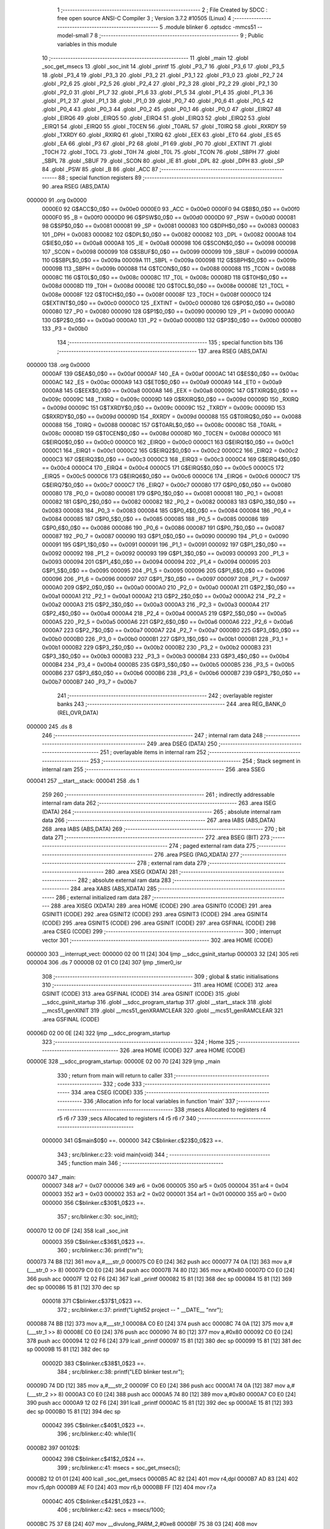                                       1 ;--------------------------------------------------------
                                      2 ; File Created by SDCC : free open source ANSI-C Compiler
                                      3 ; Version 3.7.2 #10505 (Linux)
                                      4 ;--------------------------------------------------------
                                      5 	.module blinker
                                      6 	.optsdcc -mmcs51 --model-small
                                      7 	
                                      8 ;--------------------------------------------------------
                                      9 ; Public variables in this module
                                     10 ;--------------------------------------------------------
                                     11 	.globl _main
                                     12 	.globl _soc_get_msecs
                                     13 	.globl _soc_init
                                     14 	.globl _printf
                                     15 	.globl _P3_7
                                     16 	.globl _P3_6
                                     17 	.globl _P3_5
                                     18 	.globl _P3_4
                                     19 	.globl _P3_3
                                     20 	.globl _P3_2
                                     21 	.globl _P3_1
                                     22 	.globl _P3_0
                                     23 	.globl _P2_7
                                     24 	.globl _P2_6
                                     25 	.globl _P2_5
                                     26 	.globl _P2_4
                                     27 	.globl _P2_3
                                     28 	.globl _P2_2
                                     29 	.globl _P2_1
                                     30 	.globl _P2_0
                                     31 	.globl _P1_7
                                     32 	.globl _P1_6
                                     33 	.globl _P1_5
                                     34 	.globl _P1_4
                                     35 	.globl _P1_3
                                     36 	.globl _P1_2
                                     37 	.globl _P1_1
                                     38 	.globl _P1_0
                                     39 	.globl _P0_7
                                     40 	.globl _P0_6
                                     41 	.globl _P0_5
                                     42 	.globl _P0_4
                                     43 	.globl _P0_3
                                     44 	.globl _P0_2
                                     45 	.globl _P0_1
                                     46 	.globl _P0_0
                                     47 	.globl _EIRQ7
                                     48 	.globl _EIRQ6
                                     49 	.globl _EIRQ5
                                     50 	.globl _EIRQ4
                                     51 	.globl _EIRQ3
                                     52 	.globl _EIRQ2
                                     53 	.globl _EIRQ1
                                     54 	.globl _EIRQ0
                                     55 	.globl _T0CEN
                                     56 	.globl _T0ARL
                                     57 	.globl _T0IRQ
                                     58 	.globl _RXRDY
                                     59 	.globl _TXRDY
                                     60 	.globl _RXIRQ
                                     61 	.globl _TXIRQ
                                     62 	.globl _EEX
                                     63 	.globl _ET0
                                     64 	.globl _ES
                                     65 	.globl _EA
                                     66 	.globl _P3
                                     67 	.globl _P2
                                     68 	.globl _P1
                                     69 	.globl _P0
                                     70 	.globl _EXTINT
                                     71 	.globl _T0CH
                                     72 	.globl _T0CL
                                     73 	.globl _T0H
                                     74 	.globl _T0L
                                     75 	.globl _TCON
                                     76 	.globl _SBPH
                                     77 	.globl _SBPL
                                     78 	.globl _SBUF
                                     79 	.globl _SCON
                                     80 	.globl _IE
                                     81 	.globl _DPL
                                     82 	.globl _DPH
                                     83 	.globl _SP
                                     84 	.globl _PSW
                                     85 	.globl _B
                                     86 	.globl _ACC
                                     87 ;--------------------------------------------------------
                                     88 ; special function registers
                                     89 ;--------------------------------------------------------
                                     90 	.area RSEG    (ABS,DATA)
      000000                         91 	.org 0x0000
                           0000E0    92 G$ACC$0_0$0 == 0x00e0
                           0000E0    93 _ACC	=	0x00e0
                           0000F0    94 G$B$0_0$0 == 0x00f0
                           0000F0    95 _B	=	0x00f0
                           0000D0    96 G$PSW$0_0$0 == 0x00d0
                           0000D0    97 _PSW	=	0x00d0
                           000081    98 G$SP$0_0$0 == 0x0081
                           000081    99 _SP	=	0x0081
                           000083   100 G$DPH$0_0$0 == 0x0083
                           000083   101 _DPH	=	0x0083
                           000082   102 G$DPL$0_0$0 == 0x0082
                           000082   103 _DPL	=	0x0082
                           0000A8   104 G$IE$0_0$0 == 0x00a8
                           0000A8   105 _IE	=	0x00a8
                           000098   106 G$SCON$0_0$0 == 0x0098
                           000098   107 _SCON	=	0x0098
                           000099   108 G$SBUF$0_0$0 == 0x0099
                           000099   109 _SBUF	=	0x0099
                           00009A   110 G$SBPL$0_0$0 == 0x009a
                           00009A   111 _SBPL	=	0x009a
                           00009B   112 G$SBPH$0_0$0 == 0x009b
                           00009B   113 _SBPH	=	0x009b
                           000088   114 G$TCON$0_0$0 == 0x0088
                           000088   115 _TCON	=	0x0088
                           00008C   116 G$T0L$0_0$0 == 0x008c
                           00008C   117 _T0L	=	0x008c
                           00008D   118 G$T0H$0_0$0 == 0x008d
                           00008D   119 _T0H	=	0x008d
                           00008E   120 G$T0CL$0_0$0 == 0x008e
                           00008E   121 _T0CL	=	0x008e
                           00008F   122 G$T0CH$0_0$0 == 0x008f
                           00008F   123 _T0CH	=	0x008f
                           0000C0   124 G$EXTINT$0_0$0 == 0x00c0
                           0000C0   125 _EXTINT	=	0x00c0
                           000080   126 G$P0$0_0$0 == 0x0080
                           000080   127 _P0	=	0x0080
                           000090   128 G$P1$0_0$0 == 0x0090
                           000090   129 _P1	=	0x0090
                           0000A0   130 G$P2$0_0$0 == 0x00a0
                           0000A0   131 _P2	=	0x00a0
                           0000B0   132 G$P3$0_0$0 == 0x00b0
                           0000B0   133 _P3	=	0x00b0
                                    134 ;--------------------------------------------------------
                                    135 ; special function bits
                                    136 ;--------------------------------------------------------
                                    137 	.area RSEG    (ABS,DATA)
      000000                        138 	.org 0x0000
                           0000AF   139 G$EA$0_0$0 == 0x00af
                           0000AF   140 _EA	=	0x00af
                           0000AC   141 G$ES$0_0$0 == 0x00ac
                           0000AC   142 _ES	=	0x00ac
                           0000A9   143 G$ET0$0_0$0 == 0x00a9
                           0000A9   144 _ET0	=	0x00a9
                           0000A8   145 G$EEX$0_0$0 == 0x00a8
                           0000A8   146 _EEX	=	0x00a8
                           00009C   147 G$TXIRQ$0_0$0 == 0x009c
                           00009C   148 _TXIRQ	=	0x009c
                           00009D   149 G$RXIRQ$0_0$0 == 0x009d
                           00009D   150 _RXIRQ	=	0x009d
                           00009C   151 G$TXRDY$0_0$0 == 0x009c
                           00009C   152 _TXRDY	=	0x009c
                           00009D   153 G$RXRDY$0_0$0 == 0x009d
                           00009D   154 _RXRDY	=	0x009d
                           000088   155 G$T0IRQ$0_0$0 == 0x0088
                           000088   156 _T0IRQ	=	0x0088
                           00008C   157 G$T0ARL$0_0$0 == 0x008c
                           00008C   158 _T0ARL	=	0x008c
                           00008D   159 G$T0CEN$0_0$0 == 0x008d
                           00008D   160 _T0CEN	=	0x008d
                           0000C0   161 G$EIRQ0$0_0$0 == 0x00c0
                           0000C0   162 _EIRQ0	=	0x00c0
                           0000C1   163 G$EIRQ1$0_0$0 == 0x00c1
                           0000C1   164 _EIRQ1	=	0x00c1
                           0000C2   165 G$EIRQ2$0_0$0 == 0x00c2
                           0000C2   166 _EIRQ2	=	0x00c2
                           0000C3   167 G$EIRQ3$0_0$0 == 0x00c3
                           0000C3   168 _EIRQ3	=	0x00c3
                           0000C4   169 G$EIRQ4$0_0$0 == 0x00c4
                           0000C4   170 _EIRQ4	=	0x00c4
                           0000C5   171 G$EIRQ5$0_0$0 == 0x00c5
                           0000C5   172 _EIRQ5	=	0x00c5
                           0000C6   173 G$EIRQ6$0_0$0 == 0x00c6
                           0000C6   174 _EIRQ6	=	0x00c6
                           0000C7   175 G$EIRQ7$0_0$0 == 0x00c7
                           0000C7   176 _EIRQ7	=	0x00c7
                           000080   177 G$P0_0$0_0$0 == 0x0080
                           000080   178 _P0_0	=	0x0080
                           000081   179 G$P0_1$0_0$0 == 0x0081
                           000081   180 _P0_1	=	0x0081
                           000082   181 G$P0_2$0_0$0 == 0x0082
                           000082   182 _P0_2	=	0x0082
                           000083   183 G$P0_3$0_0$0 == 0x0083
                           000083   184 _P0_3	=	0x0083
                           000084   185 G$P0_4$0_0$0 == 0x0084
                           000084   186 _P0_4	=	0x0084
                           000085   187 G$P0_5$0_0$0 == 0x0085
                           000085   188 _P0_5	=	0x0085
                           000086   189 G$P0_6$0_0$0 == 0x0086
                           000086   190 _P0_6	=	0x0086
                           000087   191 G$P0_7$0_0$0 == 0x0087
                           000087   192 _P0_7	=	0x0087
                           000090   193 G$P1_0$0_0$0 == 0x0090
                           000090   194 _P1_0	=	0x0090
                           000091   195 G$P1_1$0_0$0 == 0x0091
                           000091   196 _P1_1	=	0x0091
                           000092   197 G$P1_2$0_0$0 == 0x0092
                           000092   198 _P1_2	=	0x0092
                           000093   199 G$P1_3$0_0$0 == 0x0093
                           000093   200 _P1_3	=	0x0093
                           000094   201 G$P1_4$0_0$0 == 0x0094
                           000094   202 _P1_4	=	0x0094
                           000095   203 G$P1_5$0_0$0 == 0x0095
                           000095   204 _P1_5	=	0x0095
                           000096   205 G$P1_6$0_0$0 == 0x0096
                           000096   206 _P1_6	=	0x0096
                           000097   207 G$P1_7$0_0$0 == 0x0097
                           000097   208 _P1_7	=	0x0097
                           0000A0   209 G$P2_0$0_0$0 == 0x00a0
                           0000A0   210 _P2_0	=	0x00a0
                           0000A1   211 G$P2_1$0_0$0 == 0x00a1
                           0000A1   212 _P2_1	=	0x00a1
                           0000A2   213 G$P2_2$0_0$0 == 0x00a2
                           0000A2   214 _P2_2	=	0x00a2
                           0000A3   215 G$P2_3$0_0$0 == 0x00a3
                           0000A3   216 _P2_3	=	0x00a3
                           0000A4   217 G$P2_4$0_0$0 == 0x00a4
                           0000A4   218 _P2_4	=	0x00a4
                           0000A5   219 G$P2_5$0_0$0 == 0x00a5
                           0000A5   220 _P2_5	=	0x00a5
                           0000A6   221 G$P2_6$0_0$0 == 0x00a6
                           0000A6   222 _P2_6	=	0x00a6
                           0000A7   223 G$P2_7$0_0$0 == 0x00a7
                           0000A7   224 _P2_7	=	0x00a7
                           0000B0   225 G$P3_0$0_0$0 == 0x00b0
                           0000B0   226 _P3_0	=	0x00b0
                           0000B1   227 G$P3_1$0_0$0 == 0x00b1
                           0000B1   228 _P3_1	=	0x00b1
                           0000B2   229 G$P3_2$0_0$0 == 0x00b2
                           0000B2   230 _P3_2	=	0x00b2
                           0000B3   231 G$P3_3$0_0$0 == 0x00b3
                           0000B3   232 _P3_3	=	0x00b3
                           0000B4   233 G$P3_4$0_0$0 == 0x00b4
                           0000B4   234 _P3_4	=	0x00b4
                           0000B5   235 G$P3_5$0_0$0 == 0x00b5
                           0000B5   236 _P3_5	=	0x00b5
                           0000B6   237 G$P3_6$0_0$0 == 0x00b6
                           0000B6   238 _P3_6	=	0x00b6
                           0000B7   239 G$P3_7$0_0$0 == 0x00b7
                           0000B7   240 _P3_7	=	0x00b7
                                    241 ;--------------------------------------------------------
                                    242 ; overlayable register banks
                                    243 ;--------------------------------------------------------
                                    244 	.area REG_BANK_0	(REL,OVR,DATA)
      000000                        245 	.ds 8
                                    246 ;--------------------------------------------------------
                                    247 ; internal ram data
                                    248 ;--------------------------------------------------------
                                    249 	.area DSEG    (DATA)
                                    250 ;--------------------------------------------------------
                                    251 ; overlayable items in internal ram 
                                    252 ;--------------------------------------------------------
                                    253 ;--------------------------------------------------------
                                    254 ; Stack segment in internal ram 
                                    255 ;--------------------------------------------------------
                                    256 	.area	SSEG
      000041                        257 __start__stack:
      000041                        258 	.ds	1
                                    259 
                                    260 ;--------------------------------------------------------
                                    261 ; indirectly addressable internal ram data
                                    262 ;--------------------------------------------------------
                                    263 	.area ISEG    (DATA)
                                    264 ;--------------------------------------------------------
                                    265 ; absolute internal ram data
                                    266 ;--------------------------------------------------------
                                    267 	.area IABS    (ABS,DATA)
                                    268 	.area IABS    (ABS,DATA)
                                    269 ;--------------------------------------------------------
                                    270 ; bit data
                                    271 ;--------------------------------------------------------
                                    272 	.area BSEG    (BIT)
                                    273 ;--------------------------------------------------------
                                    274 ; paged external ram data
                                    275 ;--------------------------------------------------------
                                    276 	.area PSEG    (PAG,XDATA)
                                    277 ;--------------------------------------------------------
                                    278 ; external ram data
                                    279 ;--------------------------------------------------------
                                    280 	.area XSEG    (XDATA)
                                    281 ;--------------------------------------------------------
                                    282 ; absolute external ram data
                                    283 ;--------------------------------------------------------
                                    284 	.area XABS    (ABS,XDATA)
                                    285 ;--------------------------------------------------------
                                    286 ; external initialized ram data
                                    287 ;--------------------------------------------------------
                                    288 	.area XISEG   (XDATA)
                                    289 	.area HOME    (CODE)
                                    290 	.area GSINIT0 (CODE)
                                    291 	.area GSINIT1 (CODE)
                                    292 	.area GSINIT2 (CODE)
                                    293 	.area GSINIT3 (CODE)
                                    294 	.area GSINIT4 (CODE)
                                    295 	.area GSINIT5 (CODE)
                                    296 	.area GSINIT  (CODE)
                                    297 	.area GSFINAL (CODE)
                                    298 	.area CSEG    (CODE)
                                    299 ;--------------------------------------------------------
                                    300 ; interrupt vector 
                                    301 ;--------------------------------------------------------
                                    302 	.area HOME    (CODE)
      000000                        303 __interrupt_vect:
      000000 02 00 11         [24]  304 	ljmp	__sdcc_gsinit_startup
      000003 32               [24]  305 	reti
      000004                        306 	.ds	7
      00000B 02 01 C0         [24]  307 	ljmp	_timer0_isr
                                    308 ;--------------------------------------------------------
                                    309 ; global & static initialisations
                                    310 ;--------------------------------------------------------
                                    311 	.area HOME    (CODE)
                                    312 	.area GSINIT  (CODE)
                                    313 	.area GSFINAL (CODE)
                                    314 	.area GSINIT  (CODE)
                                    315 	.globl __sdcc_gsinit_startup
                                    316 	.globl __sdcc_program_startup
                                    317 	.globl __start__stack
                                    318 	.globl __mcs51_genXINIT
                                    319 	.globl __mcs51_genXRAMCLEAR
                                    320 	.globl __mcs51_genRAMCLEAR
                                    321 	.area GSFINAL (CODE)
      00006D 02 00 0E         [24]  322 	ljmp	__sdcc_program_startup
                                    323 ;--------------------------------------------------------
                                    324 ; Home
                                    325 ;--------------------------------------------------------
                                    326 	.area HOME    (CODE)
                                    327 	.area HOME    (CODE)
      00000E                        328 __sdcc_program_startup:
      00000E 02 00 70         [24]  329 	ljmp	_main
                                    330 ;	return from main will return to caller
                                    331 ;--------------------------------------------------------
                                    332 ; code
                                    333 ;--------------------------------------------------------
                                    334 	.area CSEG    (CODE)
                                    335 ;------------------------------------------------------------
                                    336 ;Allocation info for local variables in function 'main'
                                    337 ;------------------------------------------------------------
                                    338 ;msecs                     Allocated to registers r4 r5 r6 r7 
                                    339 ;secs                      Allocated to registers r4 r5 r6 r7 
                                    340 ;------------------------------------------------------------
                           000000   341 	G$main$0$0 ==.
                           000000   342 	C$blinker.c$23$0_0$23 ==.
                                    343 ;	src/blinker.c:23: void main(void)
                                    344 ;	-----------------------------------------
                                    345 ;	 function main
                                    346 ;	-----------------------------------------
      000070                        347 _main:
                           000007   348 	ar7 = 0x07
                           000006   349 	ar6 = 0x06
                           000005   350 	ar5 = 0x05
                           000004   351 	ar4 = 0x04
                           000003   352 	ar3 = 0x03
                           000002   353 	ar2 = 0x02
                           000001   354 	ar1 = 0x01
                           000000   355 	ar0 = 0x00
                           000000   356 	C$blinker.c$30$1_0$23 ==.
                                    357 ;	src/blinker.c:30: soc_init();
      000070 12 00 DF         [24]  358 	lcall	_soc_init
                           000003   359 	C$blinker.c$36$1_0$23 ==.
                                    360 ;	src/blinker.c:36: printf("\n\r");
      000073 74 B8            [12]  361 	mov	a,#___str_0
      000075 C0 E0            [24]  362 	push	acc
      000077 74 0A            [12]  363 	mov	a,#(___str_0 >> 8)
      000079 C0 E0            [24]  364 	push	acc
      00007B 74 80            [12]  365 	mov	a,#0x80
      00007D C0 E0            [24]  366 	push	acc
      00007F 12 02 F6         [24]  367 	lcall	_printf
      000082 15 81            [12]  368 	dec	sp
      000084 15 81            [12]  369 	dec	sp
      000086 15 81            [12]  370 	dec	sp
                           000018   371 	C$blinker.c$37$1_0$23 ==.
                                    372 ;	src/blinker.c:37: printf("Light52 project -- " __DATE__ "\n\n\r");
      000088 74 BB            [12]  373 	mov	a,#___str_1
      00008A C0 E0            [24]  374 	push	acc
      00008C 74 0A            [12]  375 	mov	a,#(___str_1 >> 8)
      00008E C0 E0            [24]  376 	push	acc
      000090 74 80            [12]  377 	mov	a,#0x80
      000092 C0 E0            [24]  378 	push	acc
      000094 12 02 F6         [24]  379 	lcall	_printf
      000097 15 81            [12]  380 	dec	sp
      000099 15 81            [12]  381 	dec	sp
      00009B 15 81            [12]  382 	dec	sp
                           00002D   383 	C$blinker.c$38$1_0$23 ==.
                                    384 ;	src/blinker.c:38: printf("LED blinker test.\n\r");
      00009D 74 DD            [12]  385 	mov	a,#___str_2
      00009F C0 E0            [24]  386 	push	acc
      0000A1 74 0A            [12]  387 	mov	a,#(___str_2 >> 8)
      0000A3 C0 E0            [24]  388 	push	acc
      0000A5 74 80            [12]  389 	mov	a,#0x80
      0000A7 C0 E0            [24]  390 	push	acc
      0000A9 12 02 F6         [24]  391 	lcall	_printf
      0000AC 15 81            [12]  392 	dec	sp
      0000AE 15 81            [12]  393 	dec	sp
      0000B0 15 81            [12]  394 	dec	sp
                           000042   395 	C$blinker.c$40$1_0$23 ==.
                                    396 ;	src/blinker.c:40: while(1){
      0000B2                        397 00102$:
                           000042   398 	C$blinker.c$41$2_0$24 ==.
                                    399 ;	src/blinker.c:41: msecs = soc_get_msecs();
      0000B2 12 01 01         [24]  400 	lcall	_soc_get_msecs
      0000B5 AC 82            [24]  401 	mov	r4,dpl
      0000B7 AD 83            [24]  402 	mov	r5,dph
      0000B9 AE F0            [24]  403 	mov	r6,b
      0000BB FF               [12]  404 	mov	r7,a
                           00004C   405 	C$blinker.c$42$1_0$23 ==.
                                    406 ;	src/blinker.c:42: secs = msecs/1000;
      0000BC 75 37 E8         [24]  407 	mov	__divulong_PARM_2,#0xe8
      0000BF 75 38 03         [24]  408 	mov	(__divulong_PARM_2 + 1),#0x03
      0000C2 E4               [12]  409 	clr	a
      0000C3 F5 39            [12]  410 	mov	(__divulong_PARM_2 + 2),a
      0000C5 F5 3A            [12]  411 	mov	(__divulong_PARM_2 + 3),a
      0000C7 8C 82            [24]  412 	mov	dpl,r4
      0000C9 8D 83            [24]  413 	mov	dph,r5
      0000CB 8E F0            [24]  414 	mov	b,r6
      0000CD EF               [12]  415 	mov	a,r7
      0000CE 12 01 FB         [24]  416 	lcall	__divulong
      0000D1 AC 82            [24]  417 	mov	r4,dpl
      0000D3 AD 83            [24]  418 	mov	r5,dph
      0000D5 AE F0            [24]  419 	mov	r6,b
      0000D7 FF               [12]  420 	mov	r7,a
                           000068   421 	C$blinker.c$43$1_0$23 ==.
                                    422 ;	src/blinker.c:43: P1 = (uint8_t)(secs & 0xff);
      0000D8 8C 90            [24]  423 	mov	_P1,r4
                           00006A   424 	C$blinker.c$44$2_0$24 ==.
                                    425 ;	src/blinker.c:44: P0 = (uint8_t)((secs>>8) & 0xff);
      0000DA 8D 80            [24]  426 	mov	_P0,r5
      0000DC 80 D4            [24]  427 	sjmp	00102$
                           00006E   428 	C$blinker.c$46$1_0$23 ==.
                                    429 ;	src/blinker.c:46: }
                           00006E   430 	C$blinker.c$46$1_0$23 ==.
                           00006E   431 	XG$main$0$0 ==.
      0000DE 22               [24]  432 	ret
                                    433 	.area CSEG    (CODE)
                                    434 	.area CONST   (CODE)
                           000000   435 Fblinker$__str_0$0_0$0 == .
      000AB8                        436 ___str_0:
      000AB8 0A                     437 	.db 0x0a
      000AB9 0D                     438 	.db 0x0d
      000ABA 00                     439 	.db 0x00
                           000003   440 Fblinker$__str_1$0_0$0 == .
      000ABB                        441 ___str_1:
      000ABB 4C 69 67 68 74 35 32   442 	.ascii "Light52 project -- Aug 20 2018"
             20 70 72 6F 6A 65 63
             74 20 2D 2D 20 41 75
             67 20 32 30 20 32 30
             31 38
      000AD9 0A                     443 	.db 0x0a
      000ADA 0A                     444 	.db 0x0a
      000ADB 0D                     445 	.db 0x0d
      000ADC 00                     446 	.db 0x00
                           000025   447 Fblinker$__str_2$0_0$0 == .
      000ADD                        448 ___str_2:
      000ADD 4C 45 44 20 62 6C 69   449 	.ascii "LED blinker test."
             6E 6B 65 72 20 74 65
             73 74 2E
      000AEE 0A                     450 	.db 0x0a
      000AEF 0D                     451 	.db 0x0d
      000AF0 00                     452 	.db 0x00
                                    453 	.area XINIT   (CODE)
                                    454 	.area CABS    (ABS,CODE)
